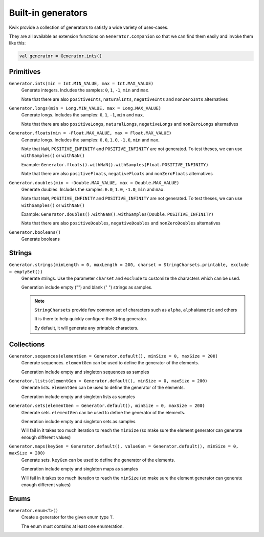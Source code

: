 Built-in generators
===================

Kwik provide a collection of generators to satisfy a wide variety of uses-cases.

They are all available as extension functions on ``Generator.Companion`` so that we can find them easily and invoke them like this:

.. code-block:: kotlin

    val generator = Generator.ints()

Primitives
----------

``Generator.ints(min = Int.MIN_VALUE, max = Int.MAX_VALUE)``
    Generate integers. Includes the samples: ``0``, ``1``, ``-1``, ``min`` and ``max``.

    Note that there are also ``positiveInts``, ``naturalInts``, ``negativeInts`` and ``nonZeroInts`` alternatives

``Generator.longs(min = Long.MIN_VALUE, max = Long.MAX_VALUE)``
    Generate longs. Includes the samples: ``0``, ``1``, ``-1``, ``min`` and ``max``.

    Note that there are also ``positiveLongs``, ``naturalLongs``, ``negativeLongs`` and ``nonZeroLongs`` alternatives

``Generator.floats(min = -Float.MAX_VALUE, max = Float.MAX_VALUE)``
    Generate longs. Includes the samples: ``0.0``, ``1.0``, ``-1.0``, ``min`` and ``max``.

    Note that ``NaN``, ``POSITIVE_INFINITY`` and ``POSITIVE_INFINITY`` are not generated.
    To test theses, we can use ``withSamples()`` or ``withNaN()``

    Example: ``Generator.floats().withNaN().withSamples(Float.POSITIVE_INFINITY)``

    Note that there are also ``positiveFloats``, ``negativeFloats`` and ``nonZeroFloats`` alternatives

``Generator.doubles(min = -Double.MAX_VALUE, max = Double.MAX_VALUE)``
    Generate doubles. Includes the samples: ``0.0``, ``1.0``, ``-1.0``, ``min`` and ``max``.

    Note that ``NaN``, ``POSITIVE_INFINITY`` and ``POSITIVE_INFINITY`` are not generated.
    To test theses, we can use ``withSamples()`` or ``withNaN()``

    Example: ``Generator.doubles().withNaN().withSamples(Double.POSITIVE_INFINITY)``

    Note that there are also ``positiveDoubles``, ``negativeDoubles`` and ``nonZeroDoubles`` alternatives

``Generator.booleans()``
    Generate booleans


Strings
-------

``Generator.strings(minLength = 0, maxLength = 200, charset = StringCharsets.printable, exclude = emptySet())``
    Generate strings. Use the parameter ``charset`` and ``exclude`` to customize the characters which can be used.

    Generation include empty ("") and blank (" ") strings as samples.

    .. note:: ``StringCharsets`` provide few common set of characters such as ``alpha``, ``alphaNumeric`` and others

        It is there to help quickly configure the String generator.

        By default, it will generate any printable characters.

Collections
-----------

``Generator.sequences(elementGen = Generator.default(), minSize = 0, maxSize = 200)``
    Generate sequences. ``elementGen`` can be used to define the generator of the elements.

    Generation include empty and singleton sequences as samples

``Generator.lists(elementGen = Generator.default(), minSize = 0, maxSize = 200)``
    Generate lists. ``elementGen`` can be used to define the generator of the elements.

    Generation include empty and singleton lists as samples

``Generator.sets(elementGen = Generator.default(), minSize = 0, maxSize = 200)``
    Generate sets. ``elementGen`` can be used to define the generator of the elements.

    Generation include empty and singleton sets as samples

    Will fail in it takes too much iteration to reach the ``minSize``
    (so make sure the element generator can generate enough different values)

``Generator.maps(keyGen = Generator.default(), valueGen = Generator.default(), minSize = 0, maxSize = 200)``
    Generate sets. ``keyGen`` can be used to define the generator of the elements.

    Generation include empty and singleton maps as samples

    Will fail in it takes too much iteration to reach the ``minSize``
    (so make sure the element generator can generate enough different values)


Enums
-----

``Generator.enum<T>()``
    Create a generator for the given enum type ``T``.

    The enum must contains at least one enumeration.

